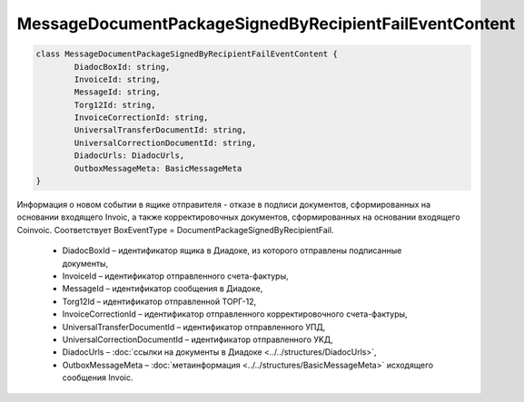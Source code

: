 MessageDocumentPackageSignedByRecipientFailEventContent
========================================================

.. code-block:: c#

	class MessageDocumentPackageSignedByRecipientFailEventContent {
		DiadocBoxId: string,
		InvoiceId: string,
		MessageId: string,
		Torg12Id: string,
		InvoiceCorrectionId: string,
		UniversalTransferDocumentId: string,
		UniversalCorrectionDocumentId: string,
		DiadocUrls: DiadocUrls,
		OutboxMessageMeta: BasicMessageMeta
	}
	
Информация о новом событии в ящике отправителя - отказе в подписи документов, сформированных на основании входящего Invoic, а также корректировочных документов, сформированных на основании входящего Coinvoic. Соответствует BoxEventType = DocumentPackageSignedByRecipientFail.

 - DiadocBoxId – идентификатор ящика в Диадоке, из которого отправлены подписанные документы,
 - InvoiceId – идентификатор отправленного счета-фактуры,
 - MessageId – идентификатор сообщения в Диадоке,
 - Torg12Id – идентификатор отправленной ТОРГ-12,
 - InvoiceCorrectionId – идентификатор отправленного корректировочного счета-фактуры,
 - UniversalTransferDocumentId – идентификатор отправленного УПД,
 - UniversalCorrectionDocumentId – идентификатор отправленного УKД,
 - DiadocUrls – :doc:`ссылки на документы в Диадоке <../../structures/DiadocUrls>`,
 - OutboxMessageMeta – :doc:`метаинформация <../../structures/BasicMessageMeta>` исходящего сообщения Invoic.